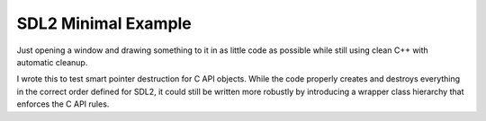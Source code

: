 ######################
 SDL2 Minimal Example
######################

Just opening a window and drawing something to it in as little code as possible
while still using clean C++ with automatic cleanup.

I wrote this to test smart pointer destruction for C API objects.
While the code properly creates and destroys everything in the correct
order defined for SDL2, it could still be written more robustly by introducing
a wrapper class hierarchy that enforces the C API rules.

